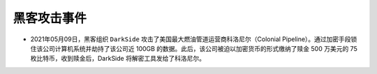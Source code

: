 黑客攻击事件
############


* 2021年05月09日，黑客组织 ``DarkSide`` 攻击了美国最大燃油管道运营商科洛尼尔（Colonial Pipeline）。通过加密手段锁住该公司计算机系统并劫持了该公司近 100GB 的数据。此后，该公司被迫以加密货币的形式缴纳了赎金 500 万美元的 75 枚比特币，收到赎金后，DarkSide 将解密工具发给了科洛尼尔。






